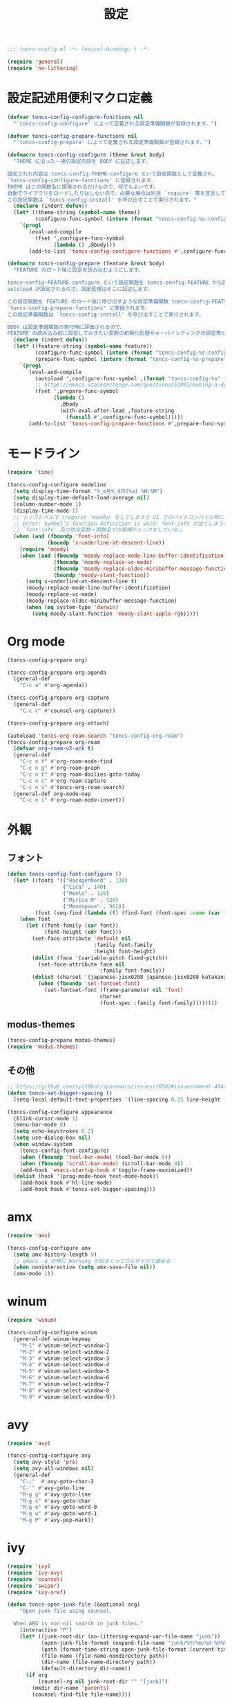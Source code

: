 #+TITLE: 設定
#+PROPERTY: header-args:emacs-lisp :tangle yes :comments both

#+begin_src emacs-lisp :comments no :padline no
;;; toncs-config.el -*- lexical-binding: t -*-
#+end_src

#+begin_src emacs-lisp
(require 'general)
(require 'no-littering)
#+end_src

* 設定記述用便利マクロ定義

#+begin_src emacs-lisp
(defvar toncs-config-configure-functions nil
  "`toncs-config-configure' によって定義される設定準備関数が登録されます。")

(defvar toncs-config-prepare-functions nil
  "`toncs-config-prepare' によって定義される設定準備関数が登録されます。")

(defmacro toncs-config-configure (theme &rest body)
  "THEME に沿った一連の設定内容を BODY に記述します。

設定された内容は toncs-config-THEME-configure という設定関数として定義され、
`toncs-config-configure-functions' に登録されます。
THEME はこの関数名に使用されるだけなので、何でもよいです。
自動でライブラリをロードしたりはしないので、必要な場合は別途 `require' 等を宣言して下さい。
この設定関数は `toncs-config-install' を呼び出すことで実行されます。"
  (declare (indent defun))
  (let* ((theme-string (symbol-name theme))
         (configure-func-symbol (intern (format "toncs-config-%s-configure" theme-string))))
    `(prog1
       (eval-and-compile
         (fset ',configure-func-symbol
               (lambda () ,@body)))
       (add-to-list 'toncs-config-configure-functions #',configure-func-symbol 'append))))

(defmacro toncs-config-prepare (feature &rest body)
  "FEATURE のロード後に設定を読み込むようにします。

toncs-config-FEATURE-configure という設定関数を toncs-config-FEATURE から読み込むように
autoload が設定されるので、設定処理はそこに記述します。

この設定関数を FEATURE のロード後に呼び出すような設定準備関数 toncs-config-FEATURE-prepare が定義され、
`toncs-config-prepare-functions' に登録されます。
この設定準備関数は `toncs-config-install' を呼び出すことで実行されます。

BODY は設定準備関数の実行時に評価されるので、
FEATURE の読み込み前に設定しておきたい変数の初期化処理やキーバインディングの設定等があればここに記述します。"
  (declare (indent defun))
  (let* ((feature-string (symbol-name feature))
         (configure-func-symbol (intern (format "toncs-config-%s-configure" feature-string)))
         (prepare-func-symbol (intern (format "toncs-config-%s-prepare" feature-string))))
    `(prog1
       (eval-and-compile
         (autoload ',configure-func-symbol ,(format "toncs-config-%s" feature-string))
         ;; https://emacs.stackexchange.com/questions/51981/making-a-dynamic-interactive-function#comment80184_51983
         (fset ',prepare-func-symbol
               (lambda ()
                 ,@body
                 (with-eval-after-load ,feature-string
                   (funcall #',configure-func-symbol)))))
       (add-to-list 'toncs-config-prepare-functions #',prepare-func-symbol 'append))))
#+end_src

* モードライン

#+begin_src emacs-lisp
(require 'time)

(toncs-config-configure modeline
  (setq display-time-format "%_m月%_d日(%a) %H:%M")
  (setq display-time-default-load-average nil)
  (column-number-mode 1)
  (display-time-mode 1)
  ;; トップレベルで (requrie 'moody) をしてしまうと CI でのバイトコンパイル時に
  ;; Error: Symbol’s function definition is void: font-info が出てしまう為、
  ;; `font-info' 及び依存変数・関数全ての束縛チェックをしている…。
  (when (and (fboundp 'font-info)
             (boundp 'x-underline-at-descent-line))
    (require 'moody)
    (when (and (fboundp 'moody-replace-mode-line-buffer-identification)
               (fboundp 'moody-replace-vc-mode)
               (fboundp 'moody-replace-eldoc-minibuffer-message-function)
               (boundp 'moody-slant-function))
      (setq x-underline-at-descent-line t)
      (moody-replace-mode-line-buffer-identification)
      (moody-replace-vc-mode)
      (moody-replace-eldoc-minibuffer-message-function)
      (when (eq system-type 'darwin)
        (setq moody-slant-function 'moody-slant-apple-rgb)))))
#+end_src

* Org mode

#+begin_src emacs-lisp
(toncs-config-prepare org)

(toncs-config-prepare org-agenda
  (general-def
    "C-c a" #'org-agenda))

(toncs-config-prepare org-capture
  (general-def
    "C-c c" #'counsel-org-capture))

(toncs-config-prepare org-attach)

(autoload 'toncs-org-roam-search "toncs-config-org-roam")
(toncs-config-prepare org-roam
  (defvar org-roam-v2-ack t)
  (general-def
    "C-c n f" #'org-roam-node-find
    "C-c n g" #'org-roam-graph
    "C-c n t" #'org-roam-dailies-goto-today
    "C-c n c" #'org-roam-capture
    "C-c n s" #'toncs-org-roam-search)
  (general-def org-mode-map
    "C-c n i" #'org-roam-node-insert))
#+end_src

* 外観
** フォント

#+begin_src emacs-lisp
(defun toncs-config-font-configure ()
  (let* ((fonts '(("HackgenNerd" . 130)
                  ("Cica" . 140)
                  ("Menlo" . 120)
                  ("Myrica M" . 120)
                  ("Monospace" . 96)))
         (font (seq-find (lambda (f) (find-font (font-spec :name (car f)))) fonts)))
    (when font
      (let ((font-family (car font))
            (font-height (cdr font)))
        (set-face-attribute 'default nil
                            :family font-family
                            :height font-height)
        (dolist (face '(variable-pitch fixed-pitch))
          (set-face-attribute face nil
                              :family font-family))
        (dolist (charset '(japanese-jisx0208 japanese-jisx0208 katakana-jisx0201))
          (when (fboundp 'set-fontset-font)
            (set-fontset-font (frame-parameter nil 'font)
                              charset
                              (font-spec :family font-family))))))))
#+end_src
** modus-themes

#+begin_src emacs-lisp
(toncs-config-prepare modus-themes)
(require 'modus-themes)
#+end_src

** その他

#+begin_src emacs-lisp
;; https://github.com/syl20bnr/spacemacs/issues/10502#issuecomment-404453194
(defun toncs-set-bigger-spacing ()
  (setq-local default-text-properties '(line-spacing 0.25 line-height 1.25)))

(toncs-config-configure appearance
  (blink-cursor-mode 1)
  (menu-bar-mode 0)
  (setq echo-keystrokes 0.2)
  (setq use-dialog-box nil)
  (when window-system
    (toncs-config-font-configure)
    (when (fboundp 'tool-bar-mode) (tool-bar-mode 0))
    (when (fboundp 'scroll-bar-mode) (scroll-bar-mode 0))
    (add-hook 'emacs-startup-hook #'toggle-frame-maximized))
  (dolist (hook '(prog-mode-hook text-mode-hook))
    (add-hook hook #'hl-line-mode)
    (add-hook hook #'toncs-set-bigger-spacing)))
#+end_src

* amx

#+begin_src emacs-lisp
(require 'amx)

(toncs-config-configure amx
  (setq amx-history-length 9)
  ;; emacs -q の時に Warning が出まくってウルサイので鎮める
  (when noninteractive (setq amx-save-file nil))
  (amx-mode 1))
#+end_src

* winum

#+begin_src emacs-lisp
(require 'winum)

(toncs-config-configure winum
  (general-def winum-keymap
    "M-1" #'winum-select-window-1
    "M-2" #'winum-select-window-2
    "M-3" #'winum-select-window-3
    "M-4" #'winum-select-window-4
    "M-5" #'winum-select-window-5
    "M-6" #'winum-select-window-6
    "M-7" #'winum-select-window-7
    "M-8" #'winum-select-window-8
    "M-9" #'winum-select-window-9))
#+end_src

* avy

#+begin_src emacs-lisp
(require 'avy)

(toncs-config-configure avy
  (setq avy-style 'pre)
  (setq avy-all-windows nil)
  (general-def
    "C-;"  #'avy-goto-char-2
    "C-'" #'avy-goto-line
    "M-g g" #'avy-goto-line
    "M-g c" #'avy-goto-char
    "M-g e" #'avy-goto-word-0
    "M-g w" #'avy-goto-word-1
    "M-g P" #'avy-pop-mark))
#+end_src

* ivy

#+begin_src emacs-lisp
(require 'ivy)
(require 'ivy-avy)
(require 'counsel)
(require 'swiper)
(require 'ivy-xref)

(defun toncs-open-junk-file (&optional arg)
    "Open junk file using counsel.

  When ARG is non-nil search in junk files."
    (interactive "P")
    (let* ((junk-root-dir (no-littering-expand-var-file-name "junk"))
           (open-junk-file-format (expand-file-name "junk/%Y/%m/%d-%H%M%S." junk-root-dir ))
           (path (format-time-string open-junk-file-format (current-time)))
           (file-name (file-name-nondirectory path))
           (dir-name (file-name-directory path))
           (default-directory dir-name))
      (if arg
          (counsel-rg nil junk-root-dir "" "[junk]")
        (mkdir dir-name 'parents)
        (counsel-find-file file-name))))

(toncs-config-configure ivy+counsel+swiper
  ;; minibuffer 内の入力も ivy で補完したい
  (setq enable-recursive-minibuffers t)
  (setq ivy-use-virtual-buffers t)
  (setq ivy-count-format "(%d/%d) ")
  (setq counsel-describe-function-preselect 'ivy-function-called-at-point)
  (setq counsel-find-file-ignore-regexp "\\(?:\\`[#.]\\)\\|\\(?:[#~]\\'\\)\\|\\(?:\\.elc\\'\\)")
  (setq counsel-rg-base-command '("rg" "--max-columns" "240" "--max-columns-preview" "--with-filename" "--no-heading" "--line-number" "--color" "never" "-z" "%s"))
  (setq counsel-outline-face-style 'org)
  ;; xref initialization is different in Emacs 27 - there are two different
  ;; variables which can be set rather than just one
  (when (>= emacs-major-version 27)
    (setq xref-show-definitions-function #'ivy-xref-show-defs))
  ;; Necessary in Emacs <27. In Emacs 27 it will affect all xref-based
  ;; commands other than xref-find-definitions (e.g. project-find-regexp)
  ;; as well
  (setq xref-show-xrefs-function #'ivy-xref-show-xrefs)
  (general-def
    "C-s" #'swiper-isearch
    "C-r" #'swiper-isearch-backward
    "M-x" #'counsel-M-x
    "C-x C-f" #'counsel-find-file
    "C-x C-r" #'counsel-recentf
    "<help> f" #'counsel-describe-function
    "<help> v" #'counsel-describe-variable
    "<help> l" #'counsel-find-library
    "<help> b" #'counsel-descbinds
    "<help> l" #'counsel-load-library
    "<help> a" #'counsel-apropos
    "<help> S" #'counsel-info-lookup-symbol
    "<help> o" #'counsel-describe-symbol
    "M-y" #'counsel-yank-pop
    "C-x b" #'ivy-switch-buffer
    "C-c k" #'counsel-rg
    "C-x z" #'toncs-open-junk-file
    "C-x C-z" #'toncs-open-junk-file
    "C-x r b" #'counsel-bookmark)
  (general-def minibuffer-local-map
    "C-r" #'counsel-minibuffer-history)
  (general-def ivy-minibuffer-map
    "C-l" #'ivy-backward-delete-char)
  (general-def org-mode-map
    "C-c C-j" #'counsel-org-goto)
  (delight 'ivy-mode nil "ivy")
  (add-hook 'emacs-startup-hook #'ivy-mode))
#+end_src

* crux

#+begin_src emacs-lisp
(toncs-config-configure crux
  (general-def
    [remap move-beginning-of-line] #'crux-move-beginning-of-line
    "C-c o" #'crux-open-with
    [(shift return)] #'crux-smart-open-line
    [remap kill-whole-line] #'crux-kill-whole-line))
#+end_src

* paren

#+begin_src emacs-lisp
(toncs-config-prepare paren)
#+end_src

* hippie-exp

#+begin_src emacs-lisp
(toncs-config-prepare hippie-exp
  (general-def "M-/" #'hippie-expand))
#+end_src

* dired

#+begin_src emacs-lisp
(toncs-config-prepare dired)
#+end_src

* display-line-numbers

#+begin_src emacs-lisp
(toncs-config-prepare display-line-numbers
  (dolist (hook '(prog-mode-hook text-mode-hook))
    (add-hook hook #'display-line-numbers-mode)))
#+end_src

* skk

#+begin_src emacs-lisp
(toncs-config-prepare skk
  (general-def "C-x C-j" #'skk-mode))
#+end_src

* migemo

#+begin_src emacs-lisp
(require 'migemo)

(defconst toncs-ivy-migemo-term-char #x3)
(defconst toncs-ivy-migemo-term-str (char-to-string toncs-ivy-migemo-term-char))
(defconst toncs-ivy-migemo-special-chars (concat " .+?[]^$\\" toncs-ivy-migemo-term-str))

(defun toncs-ivy-migemo-re-builder (str)
  (car (seq-reduce (lambda (acc char)
                     (let* ((regex (car acc))
                            (plain (cdr acc))
                            (s (char-to-string char))
                            (sp (cond ((eq toncs-ivy-migemo-term-char char) "")
                                      ((eq ?  char) ".*")
                                      (t s))))
                       (if (seq-contains-p toncs-ivy-migemo-special-chars char)
                           (cons (concat regex (migemo-get-pattern plain) sp) nil)
                         (cons regex (concat plain s)))))
                   (concat str toncs-ivy-migemo-term-str)
                   '("" . ""))))

(defun toncs-avy-goto-migemo-timer (&optional arg)
  (interactive "P")
  (let ((avy-all-windows (if arg
                             (not avy-all-windows)
                           avy-all-windows)))
    (avy-with avy-goto-migemo-timer
              (setq avy--old-cands (avy--read-candidates #'migemo-get-pattern))
              (avy-process avy--old-cands))))

(toncs-config-configure migemo
  (let* ((dict-candidates (list "/usr/local/Cellar/cmigemo/20110227/share/migemo/utf-8/migemo-dict"
                                "/usr/share/cmigemo/utf-8/migemo-dict"
                                "/usr/local/share/migemo/utf-8/migemo-dict"
                                "/opt/homebrew/share/migemo/utf-8/migemo-dict"))
         (dict (seq-find #'file-readable-p dict-candidates)))
    (when dict
      (setq migemo-dictionary dict)))
  (setq migemo-user-dictionary (no-littering-expand-var-file-name "migemo-user-dict"))
  (setq migemo-regex-dictionary (no-littering-expand-var-file-name "migemo-regex-dict"))
  (setq migemo-options '("--quiet" "--nonewline" "--emacs"))

  (dolist (caller '(org-roam-node-find org-roam-node-insert
                    counsel-rg counsel-find-file swiper-isearch
                    counsel-outline counsel-org-goto
                    counsel-org-agenda-headlines counsel-org-goto-all))
    (add-to-list 'ivy-re-builders-alist `(,caller . toncs-ivy-migemo-re-builder)))

  (general-def
    "M-C-;" #'toncs-avy-goto-migemo-timer)

  (add-hook 'emacs-startup-hook #'migemo-init))
#+end_src

* magit

#+begin_src emacs-lisp
(toncs-config-prepare magit)
#+end_src

* smerge

#+begin_src emacs-lisp
(toncs-config-prepare smerge-mode)
#+end_src

* diff-hl

#+begin_src emacs-lisp
(autoload 'diff-hl-magit-pre-refresh "diff-hl")
(autoload 'diff-hl-magit-post-refresh "diff-hl")

(toncs-config-configure diff-hl
  (unless window-system
    (add-hook 'emacs-startup-hook #'diff-hl-margin-mode))
  (add-hook 'emacs-startup-hook #'global-diff-hl-mode)
  (add-hook 'dired-mode-hook #'diff-hl-dired-mode)
  (add-hook 'magit-pre-refresh-hook #'diff-hl-magit-pre-refresh)
  (add-hook 'magit-post-refresh-hook #'diff-hl-magit-post-refresh))
#+end_src

* locale

#+begin_src emacs-lisp
(toncs-config-configure locale
  (set-language-environment 'Japanese)
  (prefer-coding-system 'utf-8-unix)
  (set-default-coding-systems 'utf-8-unix)
  (setq system-time-locale "ja_JP.UTF-8"))
#+end_src

* Backspace

#+begin_src emacs-lisp
(toncs-config-configure backspace
  (general-def key-translation-map "C-h" (kbd "DEL"))
  (general-def "C-c h" #'help-command)
  (general-def "C-?" #'help-command))
#+end_src

* ウインドウ/バッファ関連

#+begin_src emacs-lisp
(toncs-config-configure windows-and-buffers
  (setq window-combination-resize t)
  (setq scroll-preserve-screen-position t)
  (winum-mode 1))
#+end_src

** uniquify

#+begin_src emacs-lisp
(require 'uniquify)

(toncs-config-configure uniquify
  (setq uniquify-buffer-name-style 'forward)
  (setq uniquify-separator "/")
  (setq uniquify-after-kill-buffer-p t)
  (setq uniquify-ignore-buffers-re "^\\*")
  (setq uniquify-min-dir-content 2))
#+end_src

** buffer-move

#+begin_src emacs-lisp
(toncs-config-configure buffer-move
  (general-def
    "C-S-j" #'buf-move-up
    "C-S-k" #'buf-move-down
    "C-S-l" #'buf-move-right
    "C-S-h" #'buf-move-left))
#+end_src

* which-key

#+begin_src emacs-lisp
(require 'which-key)

(toncs-config-configure which-key
  (which-key-mode 1)
  (delight 'which-key-mode nil "which-key"))
#+end_src

* サーバー

#+begin_src emacs-lisp
(require 'server)

(defun toncs-server-visit-hook-function ()
  "See https://stackoverflow.com/a/268205/2142831 ."
  (remove-hook 'kill-emacs-query-functions #'server-kill-emacs-query-function))

(toncs-config-configure server
  (add-hook 'server-visit-hook #'toncs-server-visit-hook-function)
  (unless (server-running-p) (server-start)))
#+end_src

* elisp-mode

#+begin_src emacs-lisp
(toncs-config-prepare elisp-mode)
#+end_src

* highlight-indent-guides

#+begin_src emacs-lisp
(toncs-config-prepare highlight-indent-guides
  (delight 'highlight-indent-guides-mode nil "highlight-indent-guides")
  ;; バッチ実行時に無意味なエラーが出ないようにする
  ;; https://github.com/DarthFennec/highlight-indent-guides/issues/83#issuecomment-635621246
  (when noninteractive (defvar highlight-indent-guides-suppress-auto-error t))
  (add-hook 'prog-mode-hook #'highlight-indent-guides-mode))
#+end_src

* whitespace

#+begin_src emacs-lisp
(require 'whitespace)

(defun toncs-setup-whitespace-face ()
  (set-face-underline 'whitespace-space "pink")
  (set-face-underline 'whitespace-trailing "pink"))

(toncs-config-configure whitespace
  (delight 'global-whitespace-mode nil "whitespace")
  (delight 'whitespace-mode nil "whitespace")
  (setq whitespace-style '(face tabs trailing spaces))
  ;; full-width space (\u3000, 　)
  (setq whitespace-space-regexp "\\(\u3000+\\)")
  (global-whitespace-mode 1)
  ;; `global-whitespace-mode' だけだと適用されないぽかった
  (add-hook 'prog-mode-hook #'whitespace-mode)
  (add-hook 'emacs-startup-hook #'toncs-setup-whitespace-face))
#+end_src

* auto-revert

#+begin_src emacs-lisp
(require 'autorevert)

(toncs-config-configure auto-revert
  (setq global-auto-revert-non-file-buffers t)
  (setq auto-revert-verbose nil)
  (setq auto-revert-mode-text nil)
  (global-auto-revert-mode 1))
#+end_src

* recentf

#+begin_src emacs-lisp
(require 'recentf)

(toncs-config-configure recentf
  (setq recentf-max-saved-items 100)
  (dolist (dir (list no-littering-var-directory
                     no-littering-etc-directory))
    (add-to-list 'recentf-exclude dir))
  (when noninteractive (setq recentf-auto-cleanup 'never))
  (recentf-mode 1)
  (run-with-idle-timer 300 t #'recentf-save-list))
#+end_src

* カレンダー

#+begin_src emacs-lisp
(toncs-config-prepare calendar)
#+end_src

* ace-link

#+begin_src emacs-lisp
(toncs-config-prepare ace-link
  (ace-link-setup-default)
  (general-def "M-o" #'ace-link)
  (general-def org-mode-map
    "M-o" #'ace-link-org)
  (general-def org-agenda-mode-map
    "o" #'ace-link-org-agenda))
#+end_src

* helpful

#+begin_src emacs-lisp
(toncs-config-configure helpful
  (setq counsel-describe-function-function #'helpful-callable)
  (setq counsel-describe-variable-function #'helpful-variable)
  (general-def
    "C-h k" #'helpful-key))
#+end_src

* rainbow

#+begin_src emacs-lisp
(toncs-config-configure rainbow
  (add-hook 'prog-mode-hook #'rainbow-delimiters-mode)
  (add-hook 'prog-mode-hook #'rainbow-identifiers-mode))
#+end_src

* highlight-thing

#+begin_src emacs-lisp
(defvar highlight-thing-exclude-thing-under-point)

(toncs-config-configure highlight-thing
  (delight 'highlight-thing-mode nil "highlight-thing")
  (add-hook 'emacs-startup-hook #'global-highlight-thing-mode)
  (with-eval-after-load "highlight-thing"
    (setq highlight-thing-exclude-thing-under-point t)))
#+end_src

* company

#+begin_src emacs-lisp
(require 'company)
(require 'company-quickhelp)

(toncs-config-configure company
  (delight 'company-mode nil "company")
  (setq company-quickhelp-use-propertized-text t)
  (general-def company-active-map
    [remap next-line] #'company-select-next
    [remap previous-line] #'company-select-previous
    "C-f" #'company-show-location
    "M-f" #'company-show-doc-buffer)
  (general-def company-search-map
    [remap next-line] #'company-select-next
    [remap previous-line] #'company-select-previous)
  (general-def company-mode-map
    [remap complete-symbol] #'counsel-company
    [remap completion-at-point] #'counsel-company)
  (add-hook 'emacs-startup-hook #'global-company-mode)
  (add-hook 'emacs-startup-hook #'company-quickhelp-mode))
#+end_src

* rg

#+begin_src emacs-lisp
(toncs-config-prepare rg)
#+end_src

* shackle

#+begin_src emacs-lisp
(require 'shackle)

(toncs-config-configure shackle
  (dolist (rule '((compilation-mode :select nil :align below :size 0.2)
                  (calendar-mode :select t :align below :size 0.45 :popup t)
                  (org-roam-mode :select nil :align right :size 0.33 :popup t)))
    (add-to-list 'shackle-rules rule))
  (add-hook 'emacs-startup-hook #'shackle-mode))
#+end_src

* beacon

#+begin_src emacs-lisp
(require 'beacon)

(toncs-config-configure beacon
  (setq beacon-color "#9E3699")
  (delight 'beacon-mode nil "beacon")
  (add-hook 'emacs-startup-hook #'beacon-mode))
#+end_src

* treemacs

#+begin_src emacs-lisp
(eval-when-compile
  (defvar treemacs-no-load-time-warnings t))

(toncs-config-prepare treemacs
  (treemacs-icons-dired-mode)
  (general-def
    "M-0" #'treemacs-select-window
    "<f8>" #'treemacs
    "C-x t t" #'treemacs
    "C-x t B" #'treemacs-bookmark
    "C-x t C-t" #'treemacs-find-file
    "C-x t M-t" #'treemacs-find-tag))
#+end_src

* projectile

#+begin_src emacs-lisp
(require 'projectile)
;; 無害なはずなので...
(when noninteractive (defvar treemacs-no-load-time-warnings t))
(require 'treemacs-projectile)

(defun toncs-projectile-ignored-project-function (truename)
  (seq-find (lambda (dir) (file-in-directory-p truename dir))
            (list no-littering-var-directory
                  "/usr/local")))

(toncs-config-configure projectile
  (setq projectile-enable-caching t)
  (setq projectile-ignored-project-function #'toncs-projectile-ignored-project-function)
  (setq projectile-completion-system 'ivy)
  (delight 'projectile-mode nil "projectile")
  (general-def projectile-mode-map
    "C-c p" #'projectile-command-map)
  (counsel-projectile-mode 1))
#+end_src

* 各言語の設定

** markdown

#+begin_src emacs-lisp
(toncs-config-prepare markdown-mode
  (dolist (elm '(("README\\.md\\'" . gfm-mode)
                 ("\\.md\\'" . markdown-mode)
                 ("\\.markdown\\'" . markdown-mode)))
    (add-to-list 'auto-mode-alist elm)))
#+end_src

** js

#+begin_src emacs-lisp
(toncs-config-prepare js)
#+end_src
* misc

#+begin_src emacs-lisp
(toncs-config-configure misc
  (setq enable-local-variables :safe)
  (fset 'yes-or-no-p 'y-or-n-p)
  (setq create-lockfiles nil)
  (setq set-mark-command-repeat-pop t)
  (transient-mark-mode 1)
  (setq save-abbrevs 'silently)
  (delight 'abbrev-mode nil "abbrev")

  (setq-default indent-tabs-mode nil)
  (setq-default tab-width 4)
  (setq-default fill-column 80)
  (delight 'visual-line-mode nil "simple")

  (delight 'hi-lock-mode nil "hi-lock")

  (setq require-final-newline t)

  (setq kill-do-not-save-duplicates t)

  (setq help-window-select t)

  (dolist (fn #'(goto-address-prog-mode
                 bug-reference-prog-mode
                 show-paren-mode
                 electric-pair-mode
                 abbrev-mode))
    (add-hook 'prog-mode-hook fn))
  (dolist (fn #'(goto-address-mode
                 bug-reference-mode
                 show-paren-mode
                 electric-pair-mode
                 abbrev-mode))
    (add-hook 'text-mode-hook fn))

  ;; file
  (setq delete-by-moving-to-trash t)

  ;; clipboard
  (setq save-interprogram-paste-before-kill t)
  (when (eq window-system 'x)
    ;; https://debbugs.gnu.org/cgi/bugreport.cgi?bug=23681
    (setq x-select-request-type 'UTF8_STRING)
    ;; 少なくとも Crostini 環境ではこうしないと Shit-Tab が動かなかった
    ;; 参考 https://emacs.stackexchange.com/a/53469
    (define-key function-key-map [(shift iso-lefttab)] [(shift tab)])
    (define-key function-key-map [(control shift iso-lefttab)] [(control shift tab)])
    (define-key function-key-map [(meta shift iso-lefttab)] [(meta shift tab)])
    (define-key function-key-map [(meta control shift iso-lefttab)] [(meta control shift tab)]))

  ;; eval
  (setq eval-expression-print-length nil)
  (setq eval-expression-print-level nil)

  ;; bells
  (setq ring-bell-function #'ignore)
  (setq visible-bell nil)

  ;; startup
  (setq inhibit-startup-screen t)
  (setq initial-major-mode 'fundamental-mode)

  ;; persistence
  (auto-save-visited-mode 1)
  (save-place-mode 1)
  (savehist-mode 1)

  ;; ox-hugo が conf-toml だとフロントマターだと認識してくれないので
  (fset 'toml-mode 'conf-toml-mode)

  (delight 'eldoc-mode nil "eldoc")

  ;; compilation
  (setq compilation-scroll-output 'first-error)

  (when toncs-wsl-p
    (when (executable-find "wslview")
      (setq browse-url-generic-program "wslview")
      (setq browse-url-browser-function #'browse-url-generic))))
#+end_src

* 設定の適用

#+begin_src emacs-lisp
(defun toncs-config-install ()
  (dolist (fn (append toncs-config-configure-functions toncs-config-prepare-functions))
    (funcall fn)))
#+end_src

#+begin_src emacs-lisp :comments no
(provide 'toncs-config)
;;; toncs-config.el ends here
#+end_src
